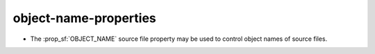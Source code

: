 object-name-properties
----------------------

* The :prop_sf:`OBJECT_NAME` source file property may be used to control
  object names of source files.
